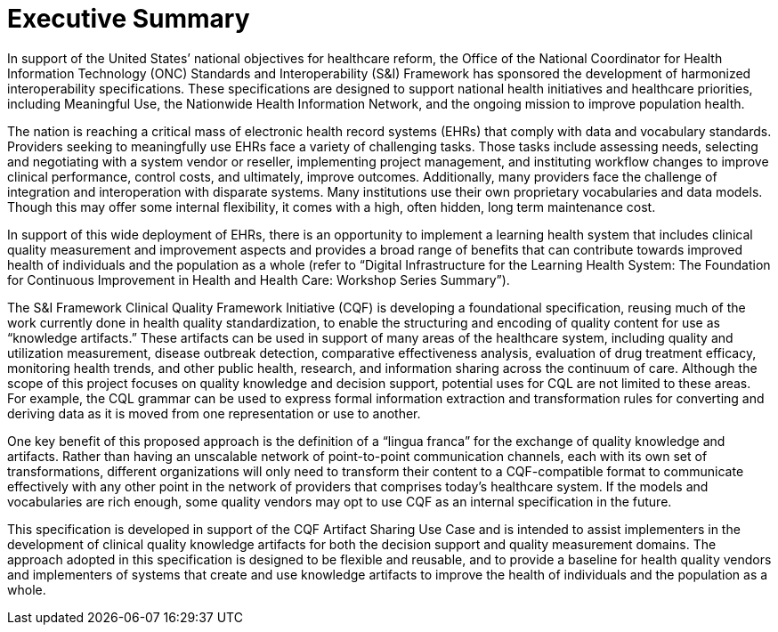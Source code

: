 = Executive Summary
:page-layout: 2019May
:backend: xhtml

In support of the United States’ national objectives for healthcare reform, the Office of the National Coordinator for Health Information Technology (ONC) Standards and Interoperability (S&I) Framework has sponsored the development of harmonized interoperability specifications. These specifications are designed to support national health initiatives and healthcare priorities, including Meaningful Use, the Nationwide Health Information Network, and the ongoing mission to improve population health.

The nation is reaching a critical mass of electronic health record systems (EHRs) that comply with data and vocabulary standards. Providers seeking to meaningfully use EHRs face a variety of challenging tasks. Those tasks include assessing needs, selecting and negotiating with a system vendor or reseller, implementing project management, and instituting workflow changes to improve clinical performance, control costs, and ultimately, improve outcomes. Additionally, many providers face the challenge of integration and interoperation with disparate systems. Many institutions use their own proprietary vocabularies and data models. Though this may offer some internal flexibility, it comes with a high, often hidden, long term maintenance cost.

In support of this wide deployment of EHRs, there is an opportunity to implement a learning health system that includes clinical quality measurement and improvement aspects and provides a broad range of benefits that can contribute towards improved health of individuals and the population as a whole (refer to “Digital Infrastructure for the Learning Health System: The Foundation for Continuous Improvement in Health and Health Care: Workshop Series Summary”).

The S&I Framework Clinical Quality Framework Initiative (CQF) is developing a foundational specification, reusing much of the work currently done in health quality standardization, to enable the structuring and encoding of quality content for use as “knowledge artifacts.” These artifacts can be used in support of many areas of the healthcare system, including quality and utilization measurement, disease outbreak detection, comparative effectiveness analysis, evaluation of drug treatment efficacy, monitoring health trends, and other public health, research, and information sharing across the continuum of care. Although the scope of this project focuses on quality knowledge and decision support, potential uses for CQL are not limited to these areas. For example, the CQL grammar can be used to express formal information extraction and transformation rules for converting and deriving data as it is moved from one representation or use to another.

One key benefit of this proposed approach is the definition of a “lingua franca” for the exchange of quality knowledge and artifacts. Rather than having an unscalable network of point-to-point communication channels, each with its own set of transformations, different organizations will only need to transform their content to a CQF-compatible format to communicate effectively with any other point in the network of providers that comprises today’s healthcare system. If the models and vocabularies are rich enough, some quality vendors may opt to use CQF as an internal specification in the future.

This specification is developed in support of the CQF Artifact Sharing Use Case and is intended to assist implementers in the development of clinical quality knowledge artifacts for both the decision support and quality measurement domains. The approach adopted in this specification is designed to be flexible and reusable, and to provide a baseline for health quality vendors and implementers of systems that create and use knowledge artifacts to improve the health of individuals and the population as a whole.

